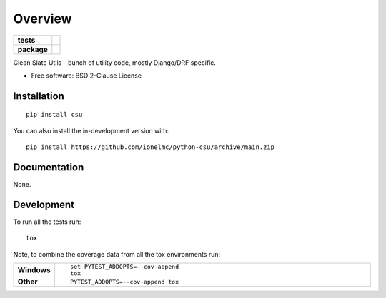 ========
Overview
========

.. start-badges

.. list-table::
    :stub-columns: 1

    * - tests
      - |github-actions| |coveralls| |codecov| |scrutinizer| |codacy|
    * - package
      - |version| |wheel| |supported-versions| |supported-implementations| |commits-since|

.. |github-actions| image:: https://github.com/ionelmc/python-csu/actions/workflows/github-actions.yml/badge.svg
    :alt: GitHub Actions Build Status
    :target: https://github.com/ionelmc/python-csu/actions

.. |coveralls| image:: https://coveralls.io/repos/github/ionelmc/python-csu/badge.svg?branch=main
    :alt: Coverage Status
    :target: https://coveralls.io/github/ionelmc/python-csu?branch=main

.. |codecov| image:: https://codecov.io/gh/ionelmc/python-csu/branch/main/graphs/badge.svg?branch=main
    :alt: Coverage Status
    :target: https://app.codecov.io/github/ionelmc/python-csu

.. |codacy| image:: https://img.shields.io/codacy/grade/[Get ID from https://app.codacy.com/gh/ionelmc/python-csu/settings].svg
    :target: https://www.codacy.com/app/ionelmc/python-csu
    :alt: Codacy Code Quality Status

.. |version| image:: https://img.shields.io/pypi/v/csu.svg
    :alt: PyPI Package latest release
    :target: https://pypi.org/project/csu

.. |wheel| image:: https://img.shields.io/pypi/wheel/csu.svg
    :alt: PyPI Wheel
    :target: https://pypi.org/project/csu

.. |supported-versions| image:: https://img.shields.io/pypi/pyversions/csu.svg
    :alt: Supported versions
    :target: https://pypi.org/project/csu

.. |supported-implementations| image:: https://img.shields.io/pypi/implementation/csu.svg
    :alt: Supported implementations
    :target: https://pypi.org/project/csu

.. |commits-since| image:: https://img.shields.io/github/commits-since/ionelmc/python-csu/v1.14.10.svg
    :alt: Commits since latest release
    :target: https://github.com/ionelmc/python-csu/compare/v1.14.10...main

.. |scrutinizer| image:: https://img.shields.io/scrutinizer/quality/g/ionelmc/python-csu/main.svg
    :alt: Scrutinizer Status
    :target: https://scrutinizer-ci.com/g/ionelmc/python-csu/


.. end-badges

Clean Slate Utils - bunch of utility code, mostly Django/DRF specific.

* Free software: BSD 2-Clause License

Installation
============

::

    pip install csu

You can also install the in-development version with::

    pip install https://github.com/ionelmc/python-csu/archive/main.zip


Documentation
=============

None.

Development
===========

To run all the tests run::

    tox

Note, to combine the coverage data from all the tox environments run:

.. list-table::
    :widths: 10 90
    :stub-columns: 1

    - - Windows
      - ::

            set PYTEST_ADDOPTS=--cov-append
            tox

    - - Other
      - ::

            PYTEST_ADDOPTS=--cov-append tox
